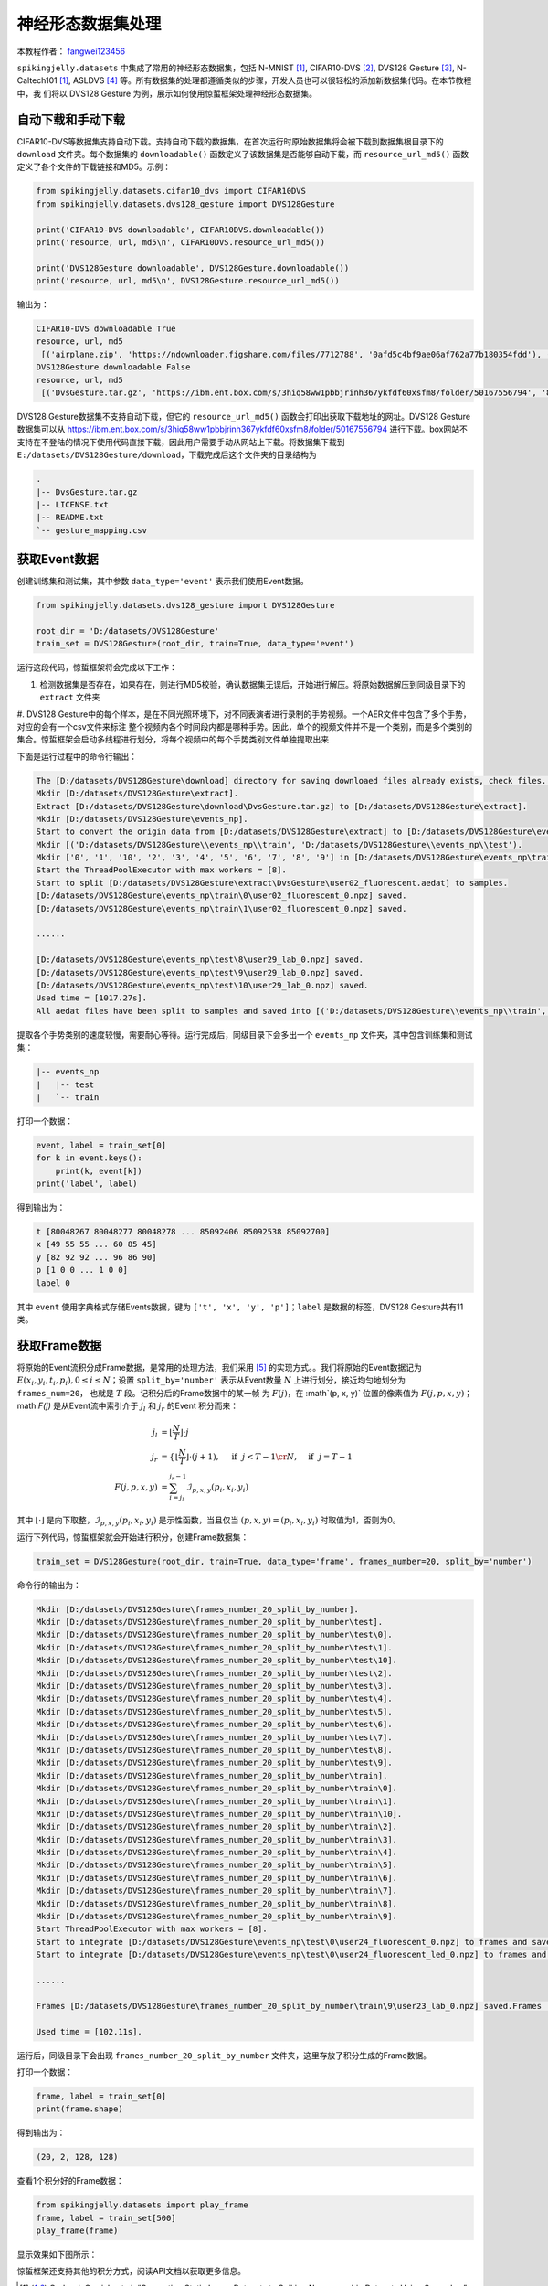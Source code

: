 神经形态数据集处理
======================================

本教程作者： `fangwei123456 <https://github.com/fangwei123456>`_

``spikingjelly.datasets`` 中集成了常用的神经形态数据集，包括 N-MNIST [#NMNIST]_, CIFAR10-DVS [#CIFAR10DVS]_, DVS128 Gesture [#DVS128Gesture]_, N-Caltech101 [#NMNIST]_, ASLDVS [#ASLDVS]_ 等。所有数据集的处理都遵循类似的步骤，开发人员也可以很轻松的添加新数据集代码。在本节教程中，我
们将以 DVS128 Gesture 为例，展示如何使用惊蜇框架处理神经形态数据集。

自动下载和手动下载
-----------------------
CIFAR10-DVS等数据集支持自动下载。支持自动下载的数据集，在首次运行时原始数据集将会被下载到数据集根目录下的 ``download`` 文件夹。每个数据集的 ``downloadable()``
函数定义了该数据集是否能够自动下载，而 ``resource_url_md5()`` 函数定义了各个文件的下载链接和MD5。示例：

.. code:: python

    from spikingjelly.datasets.cifar10_dvs import CIFAR10DVS
    from spikingjelly.datasets.dvs128_gesture import DVS128Gesture

    print('CIFAR10-DVS downloadable', CIFAR10DVS.downloadable())
    print('resource, url, md5\n', CIFAR10DVS.resource_url_md5())

    print('DVS128Gesture downloadable', DVS128Gesture.downloadable())
    print('resource, url, md5\n', DVS128Gesture.resource_url_md5())

输出为：

.. code:: bash

    CIFAR10-DVS downloadable True
    resource, url, md5
     [('airplane.zip', 'https://ndownloader.figshare.com/files/7712788', '0afd5c4bf9ae06af762a77b180354fdd'), ('automobile.zip', 'https://ndownloader.figshare.com/files/7712791', '8438dfeba3bc970c94962d995b1b9bdd'), ('bird.zip', 'https://ndownloader.figshare.com/files/7712794', 'a9c207c91c55b9dc2002dc21c684d785'), ('cat.zip', 'https://ndownloader.figshare.com/files/7712812', '52c63c677c2b15fa5146a8daf4d56687'), ('deer.zip', 'https://ndownloader.figshare.com/files/7712815', 'b6bf21f6c04d21ba4e23fc3e36c8a4a3'), ('dog.zip', 'https://ndownloader.figshare.com/files/7712818', 'f379ebdf6703d16e0a690782e62639c3'), ('frog.zip', 'https://ndownloader.figshare.com/files/7712842', 'cad6ed91214b1c7388a5f6ee56d08803'), ('horse.zip', 'https://ndownloader.figshare.com/files/7712851', 'e7cbbf77bec584ffbf913f00e682782a'), ('ship.zip', 'https://ndownloader.figshare.com/files/7712836', '41c7bd7d6b251be82557c6cce9a7d5c9'), ('truck.zip', 'https://ndownloader.figshare.com/files/7712839', '89f3922fd147d9aeff89e76a2b0b70a7')]
    DVS128Gesture downloadable False
    resource, url, md5
     [('DvsGesture.tar.gz', 'https://ibm.ent.box.com/s/3hiq58ww1pbbjrinh367ykfdf60xsfm8/folder/50167556794', '8a5c71fb11e24e5ca5b11866ca6c00a1'), ('gesture_mapping.csv', 'https://ibm.ent.box.com/s/3hiq58ww1pbbjrinh367ykfdf60xsfm8/folder/50167556794', '109b2ae64a0e1f3ef535b18ad7367fd1'), ('LICENSE.txt', 'https://ibm.ent.box.com/s/3hiq58ww1pbbjrinh367ykfdf60xsfm8/folder/50167556794', '065e10099753156f18f51941e6e44b66'), ('README.txt', 'https://ibm.ent.box.com/s/3hiq58ww1pbbjrinh367ykfdf60xsfm8/folder/50167556794', 'a0663d3b1d8307c329a43d949ee32d19')]

DVS128 Gesture数据集不支持自动下载，但它的 ``resource_url_md5()`` 函数会打印出获取下载地址的网址。DVS128 Gesture数据集可以从 https://ibm.ent.box.com/s/3hiq58ww1pbbjrinh367ykfdf60xsfm8/folder/50167556794 进行下载。box网站不支持在不登陆的情况下使用代码直接下载，因此用户需要手动从网站上下载。将数据集下载到 ``E:/datasets/DVS128Gesture/download``，下载完成后这个文件夹的目录结构为

.. code:: bash

    .
    |-- DvsGesture.tar.gz
    |-- LICENSE.txt
    |-- README.txt
    `-- gesture_mapping.csv


获取Event数据
-----------------------
创建训练集和测试集，其中参数 ``data_type='event'`` 表示我们使用Event数据。

.. code:: python

    from spikingjelly.datasets.dvs128_gesture import DVS128Gesture

    root_dir = 'D:/datasets/DVS128Gesture'
    train_set = DVS128Gesture(root_dir, train=True, data_type='event')

运行这段代码，惊蜇框架将会完成以下工作：

#. 检测数据集是否存在，如果存在，则进行MD5校验，确认数据集无误后，开始进行解压。将原始数据解压到同级目录下的 ``extract`` 文件夹
#. DVS128 Gesture中的每个样本，是在不同光照环境下，对不同表演者进行录制的手势视频。一个AER文件中包含了多个手势，对应的会有一个csv文件来标注
整个视频内各个时间段内都是哪种手势。因此，单个的视频文件并不是一个类别，而是多个类别的集合。惊蜇框架会启动多线程进行划分，将每个视频中的每个手势类别文件单独提取出来

下面是运行过程中的命令行输出：

.. code:: bash

    The [D:/datasets/DVS128Gesture\download] directory for saving downloaed files already exists, check files...
    Mkdir [D:/datasets/DVS128Gesture\extract].
    Extract [D:/datasets/DVS128Gesture\download\DvsGesture.tar.gz] to [D:/datasets/DVS128Gesture\extract].
    Mkdir [D:/datasets/DVS128Gesture\events_np].
    Start to convert the origin data from [D:/datasets/DVS128Gesture\extract] to [D:/datasets/DVS128Gesture\events_np] in np.ndarray format.
    Mkdir [('D:/datasets/DVS128Gesture\\events_np\\train', 'D:/datasets/DVS128Gesture\\events_np\\test').
    Mkdir ['0', '1', '10', '2', '3', '4', '5', '6', '7', '8', '9'] in [D:/datasets/DVS128Gesture\events_np\train] and ['0', '1', '10', '2', '3', '4', '5', '6', '7', '8', '9'] in [D:/datasets/DVS128Gesture\events_np\test].
    Start the ThreadPoolExecutor with max workers = [8].
    Start to split [D:/datasets/DVS128Gesture\extract\DvsGesture\user02_fluorescent.aedat] to samples.
    [D:/datasets/DVS128Gesture\events_np\train\0\user02_fluorescent_0.npz] saved.
    [D:/datasets/DVS128Gesture\events_np\train\1\user02_fluorescent_0.npz] saved.

    ......

    [D:/datasets/DVS128Gesture\events_np\test\8\user29_lab_0.npz] saved.
    [D:/datasets/DVS128Gesture\events_np\test\9\user29_lab_0.npz] saved.
    [D:/datasets/DVS128Gesture\events_np\test\10\user29_lab_0.npz] saved.
    Used time = [1017.27s].
    All aedat files have been split to samples and saved into [('D:/datasets/DVS128Gesture\\events_np\\train', 'D:/datasets/DVS128Gesture\\events_np\\test')].

提取各个手势类别的速度较慢，需要耐心等待。运行完成后，同级目录下会多出一个 ``events_np`` 文件夹，其中包含训练集和测试集：

.. code:: bash

    |-- events_np
    |   |-- test
    |   `-- train

打印一个数据：

.. code:: python

    event, label = train_set[0]
    for k in event.keys():
        print(k, event[k])
    print('label', label)

得到输出为：

.. code:: bash

    t [80048267 80048277 80048278 ... 85092406 85092538 85092700]
    x [49 55 55 ... 60 85 45]
    y [82 92 92 ... 96 86 90]
    p [1 0 0 ... 1 0 0]
    label 0

其中 ``event`` 使用字典格式存储Events数据，键为 ``['t', 'x', 'y', 'p']``；``label`` 是数据的标签，DVS128 Gesture共有11类。

获取Frame数据
-----------------------
将原始的Event流积分成Frame数据，是常用的处理方法，我们采用 [#PLIF]_ 的实现方式。。我们将原始的Event数据记为 :math:`E(x_{i}, y_{i}, t_{i}, p_{i}), 0 \leq i \le N`；设置 ``split_by='number'`` 表示从Event数量 :math:`N` 上进行划分，接近均匀地划分为 ``frames_num=20``， 也就是 :math:`T` 段。记积分后的Frame数据中的某一帧
为 :math:`F(j)`，在 :math`(p, x, y)` 位置的像素值为 :math:`F(j, p, x, y)`；math:`F(j)` 是从Event流中索引介于 :math:`j_{l}` 和 :math:`j_{r}` 的Event
积分而来：

.. math::

    j_{l} & = \left\lfloor \frac{N}{T}\right \rfloor \cdot j \\
	j_{r} & = \begin{cases} \left \lfloor \frac{N}{T} \right \rfloor \cdot (j + 1), & \text{if}~~ j <  T - 1 \cr N, &  \text{if} ~~j = T - 1 \end{cases}\\
    F(j, p, x, y) &= \sum_{i = j_{l}}^{j_{r} - 1} \mathcal{I}_{p, x, y}(p_{i}, x_{i}, y_{i})

其中 :math:`\lfloor \cdot \rfloor` 是向下取整，:math:`\mathcal{I}_{p, x, y}(p_{i}, x_{i}, y_{i})` 是示性函数，当且仅当 :math:`(p, x, y) = (p_{i}, x_{i}, y_{i})` 时取值为1，否则为0。

运行下列代码，惊蜇框架就会开始进行积分，创建Frame数据集：

.. code:: python

    train_set = DVS128Gesture(root_dir, train=True, data_type='frame', frames_number=20, split_by='number')

命令行的输出为：

.. code:: bash

    Mkdir [D:/datasets/DVS128Gesture\frames_number_20_split_by_number].
    Mkdir [D:/datasets/DVS128Gesture\frames_number_20_split_by_number\test].
    Mkdir [D:/datasets/DVS128Gesture\frames_number_20_split_by_number\test\0].
    Mkdir [D:/datasets/DVS128Gesture\frames_number_20_split_by_number\test\1].
    Mkdir [D:/datasets/DVS128Gesture\frames_number_20_split_by_number\test\10].
    Mkdir [D:/datasets/DVS128Gesture\frames_number_20_split_by_number\test\2].
    Mkdir [D:/datasets/DVS128Gesture\frames_number_20_split_by_number\test\3].
    Mkdir [D:/datasets/DVS128Gesture\frames_number_20_split_by_number\test\4].
    Mkdir [D:/datasets/DVS128Gesture\frames_number_20_split_by_number\test\5].
    Mkdir [D:/datasets/DVS128Gesture\frames_number_20_split_by_number\test\6].
    Mkdir [D:/datasets/DVS128Gesture\frames_number_20_split_by_number\test\7].
    Mkdir [D:/datasets/DVS128Gesture\frames_number_20_split_by_number\test\8].
    Mkdir [D:/datasets/DVS128Gesture\frames_number_20_split_by_number\test\9].
    Mkdir [D:/datasets/DVS128Gesture\frames_number_20_split_by_number\train].
    Mkdir [D:/datasets/DVS128Gesture\frames_number_20_split_by_number\train\0].
    Mkdir [D:/datasets/DVS128Gesture\frames_number_20_split_by_number\train\1].
    Mkdir [D:/datasets/DVS128Gesture\frames_number_20_split_by_number\train\10].
    Mkdir [D:/datasets/DVS128Gesture\frames_number_20_split_by_number\train\2].
    Mkdir [D:/datasets/DVS128Gesture\frames_number_20_split_by_number\train\3].
    Mkdir [D:/datasets/DVS128Gesture\frames_number_20_split_by_number\train\4].
    Mkdir [D:/datasets/DVS128Gesture\frames_number_20_split_by_number\train\5].
    Mkdir [D:/datasets/DVS128Gesture\frames_number_20_split_by_number\train\6].
    Mkdir [D:/datasets/DVS128Gesture\frames_number_20_split_by_number\train\7].
    Mkdir [D:/datasets/DVS128Gesture\frames_number_20_split_by_number\train\8].
    Mkdir [D:/datasets/DVS128Gesture\frames_number_20_split_by_number\train\9].
    Start ThreadPoolExecutor with max workers = [8].
    Start to integrate [D:/datasets/DVS128Gesture\events_np\test\0\user24_fluorescent_0.npz] to frames and save to [D:/datasets/DVS128Gesture\frames_number_20_split_by_number\test\0].
    Start to integrate [D:/datasets/DVS128Gesture\events_np\test\0\user24_fluorescent_led_0.npz] to frames and save to [D:/datasets/DVS128Gesture\frames_number_20_split_by_number\test\0].

    ......

    Frames [D:/datasets/DVS128Gesture\frames_number_20_split_by_number\train\9\user23_lab_0.npz] saved.Frames [D:/datasets/DVS128Gesture\frames_number_20_split_by_number\train\9\user23_led_0.npz] saved.

    Used time = [102.11s].

运行后，同级目录下会出现 ``frames_number_20_split_by_number`` 文件夹，这里存放了积分生成的Frame数据。

打印一个数据：

.. code:: python

    frame, label = train_set[0]
    print(frame.shape)

得到输出为：

.. code:: bash

    (20, 2, 128, 128)

查看1个积分好的Frame数据：

.. code:: python

    from spikingjelly.datasets import play_frame
    frame, label = train_set[500]
    play_frame(frame)

显示效果如下图所示：

.. image:: ../_static/tutorials/clock_driven/13_neuromorphic_datasets/dvsg.*
    :width: 100%


惊蜇框架还支持其他的积分方式，阅读API文档以获取更多信息。

.. [#NMNIST] Orchard, Garrick, et al. “Converting Static Image Datasets to Spiking Neuromorphic Datasets Using Saccades.” Frontiers in Neuroscience, vol. 9, 2015, pp. 437–437.

.. [#CIFAR10DVS] Li, Hongmin, et al. “CIFAR10-DVS: An Event-Stream Dataset for Object Classification.” Frontiers in Neuroscience, vol. 11, 2017, pp. 309–309.

.. [#DVS128Gesture] Amir, Arnon, et al. “A Low Power, Fully Event-Based Gesture Recognition System.” 2017 IEEE Conference on Computer Vision and Pattern Recognition (CVPR), 2017, pp. 7388–7397.

.. [#ASLDVS] Bi, Yin, et al. “Graph-Based Object Classification for Neuromorphic Vision Sensing.” 2019 IEEE/CVF International Conference on Computer Vision (ICCV), 2019, pp. 491–501.

.. [#PLIF] Fang, Wei, et al. “Incorporating Learnable Membrane Time Constant to Enhance Learning of Spiking Neural Networks.” ArXiv: Neural and Evolutionary Computing, 2020.